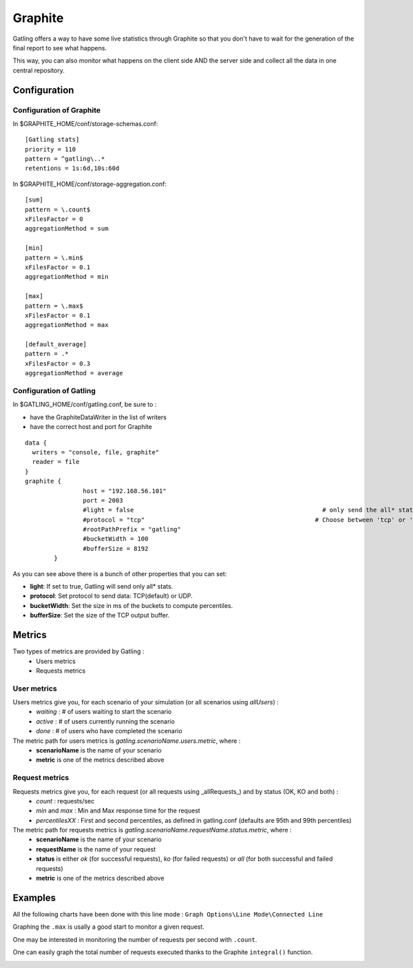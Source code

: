.. _graphite:

########
Graphite
########

Gatling offers a way to have some live statistics through Graphite so that you don't have to wait for the generation of the final report to see what happens.

This way, you can also monitor what happens on the client side AND the server side and collect all the data in one central repository.

Configuration
=============

Configuration of Graphite
-------------------------

In $GRAPHITE_HOME/conf/storage-schemas.conf:

::

	[Gatling stats]
	priority = 110
	pattern = ^gatling\..*
	retentions = 1s:6d,10s:60d

In $GRAPHITE_HOME/conf/storage-aggregation.conf:
::

	[sum]
	pattern = \.count$
	xFilesFactor = 0
	aggregationMethod = sum

	[min]
	pattern = \.min$
	xFilesFactor = 0.1
	aggregationMethod = min

	[max]
	pattern = \.max$
	xFilesFactor = 0.1
	aggregationMethod = max

	[default_average]
	pattern = .*
	xFilesFactor = 0.3
	aggregationMethod = average

Configuration of Gatling
------------------------

In $GATLING_HOME/conf/gatling.conf, be sure to :

* have the GraphiteDataWriter in the list of writers
* have the correct host and port for Graphite

::

	data {
	  writers = "console, file, graphite"
	  reader = file
	}
	graphite {
			host = "192.168.56.101"
			port = 2003
			#light = false							  # only send the all* stats
			#protocol = "tcp" 						# Choose between 'tcp' or 'udp'
			#rootPathPrefix = "gatling"
			#bucketWidth = 100
			#bufferSize = 8192
		}

As you can see above there is a bunch of other properties that you can set:

* **light**: If set to true, Gatling will send only all* stats.
* **protocol**: Set protocol to send data: TCP(default) or UDP.
* **bucketWidth**: Set the size in ms of the buckets to compute percentiles.
* **bufferSize**: Set the size of the TCP output buffer.

Metrics
=======

Two types of metrics are provided by Gatling  :
 * Users metrics
 * Requests metrics

User metrics
------------

Users metrics give you, for each scenario of your simulation (or all scenarios using *allUsers*) :
 * *waiting* : # of users waiting to start the scenario
 * *active* : # of users currently running the scenario
 * *done* : # of users who have completed the scenario

The metric path for users metrics is *gatling.scenarioName.users.metric*, where :
 * **scenarioName** is the name of your scenario
 * **metric** is one of the metrics described above

Request metrics
---------------

Requests metrics give you, for each request (or all requests using _allRequests_) and by status (OK, KO and both) :
 * *count* : requests/sec
 * *min* and *max* : Min and Max response time for the request
 * *percentilesXX* :  First and second percentiles, as defined in gatling.conf (defaults are 95th and 99th percentiles)

The metric path for requests metrics is *gatling.scenarioName.requestName.status.metric*, where :
 * **scenarioName** is the name of your scenario
 * **requestName** is the name of your request
 * **status** is either *ok* (for successful requests), *ko* (for failed requests) or *all* (for both successful and failed requests)
 * **metric** is one of the metrics described above

Examples
========

All the following charts have been done with this line mode : ``Graph Options\Line Mode\Connected Line``

Graphing the ``.max`` is usally a good start to monitor a given request.

.. image:: img/max.png
	:alt: MaxEvolution

One may be interested in monitoring the number of requests per second with ``.count``.

.. image:: img/count.png
	:alt: CountEvolution

One can easily graph the total number of requests executed thanks to the Graphite ``integral()`` function.

.. image:: img/count_integral.png
	:alt: CountTotal